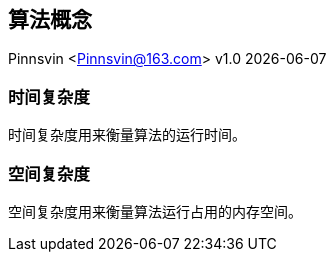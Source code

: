 == 算法概念
Pinnsvin <Pinnsvin@163.com>
v1.0 {docdate}

:plantuml-server-url: https://www.plantuml.com/plantuml
:toc: 
:doctype: article
:imagesdir: ../images
:icons: font
// enable UI
:experimental:

=== 时间复杂度

时间复杂度用来衡量算法的运行时间。

=== 空间复杂度

空间复杂度用来衡量算法运行占用的内存空间。



